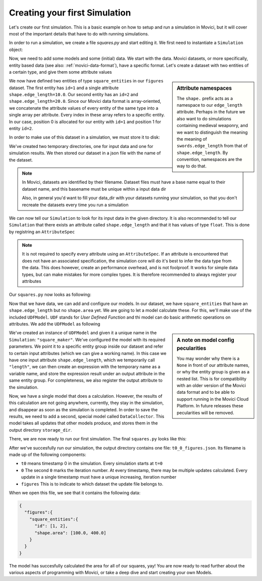 Creating your first Simulation
==============================

Let's create our first simulation. This is a basic example on how to setup and run a 
simulation in Movici, but it will cover most of the important details that have to do with
running simulations. 

In order to run a simulation, we create a file `squares.py` and start editing it. We first need to 
instantiate a ``Simulation`` object:

.. testcode:: fs1

  from movici_simulation_core import Simulation
  
  sim = Simulation()

Now, we need to add some models and some (initial) data. We start with the data. Movici datasets,
or more specifically, entity based data (see also: :ref:`movici-data-format`), have a specific 
format. Let's create a dataset with two entities of a certain type, and give them some attribute
values

.. testcode:: fs1

  dataset = {
      "figures": {
          "square_entities": {
              "id": [1, 2],
              "shape.edge_length": [10.0, 20.0]
          }
      }
  }

.. sidebar:: Attribute namespaces

  The ``shape.`` prefix acts as a namespace to our ``edge_length`` attribute. Perhaps in the future we
  also want to do simulations containing medieval weaponry, and we want to distinguish the meaning 
  the meaning of ``swords.edge_length`` from that of ``shape.edge_length``. By convention, namespaces 
  are the way to do that.

We now have defined two entities of type ``square_entities`` in our ``figures`` dataset. The first 
entity has ``id=1`` and a single attribute ``shape.edge_length=10.0``. Our second entity has an ``id=2`` and
``shape.edge_length=20.0``.  Since our Movici data format is array-oriented, we concatenate the attribute
values of every entity of the same type into a single array per attribute. Every index in these 
array refers to a specific entity. In our case, position 0 is allocated for our entity with ``id=1``
and position 1 for entity ``id=2``.

In order to make use of this dataset in a simulation, we must store it to disk:



.. testcode:: fs1

  import json
  from pathlib import Path
  from tempfile import mkdtemp

  input_dir = mkdtemp(prefix='movici-input-')
  output_dir = mkdtemp(prefix='movici-output-')

  Path(input_dir).joinpath('figures.json').write_text(json.dumps(dataset))

.. testcleanup:: fs1
  
  Path(input_dir).joinpath('figures.json').unlink(missing_ok=True) 

We've created two temporary directories, one for input data and one for simulation results. We
then stored our dataset in a json file with the name of the dataset.

.. note::
  In Movici, datasets are identified by their filename. Dataset files must have a base name equal
  to their dataset name, and this basename must be unique within a input data dir

  Also, in general you'd want to fill your data_dir with your datasets running your simulation, 
  so that you don't recreate the datasets every time you run a simulation

We can now tell our ``Simulation`` to look for its input data in the given directory. It is also
recommended to tell our ``Simulation`` that there exists an attribute called ``shape.edge_length`` and
that it has values of type ``float``. This is done by registring an ``AttributeSpec``

.. note::
  It is not required to specify every attribute using an ``AttributeSpec``. If an attribute is 
  encountered that does not have an associated specification, the simulation core will do it's best
  to infer the data type from the data. This does however, create an performance overhead, and is
  not foolproof. It works for simple data types, but can make mistakes for more complex types. It
  is therefore recommended to always register your attributes  

Our ``squares.py`` now looks as following:

.. testcode:: python

  import json
  from pathlib import Path
  from tempfile import mkdtemp
  from movici_simulation_core import Simulation
  from movici_simulation_core.core import AttributeSpec

  input_dir = mkdtemp(prefix='movici-input-')
  output_dir = mkdtemp(prefix='movici-output-')
  
  dataset = {
      "figures": {
          "square_entities": {
              "id": [1, 2],
              "shape.edge_length": [10.0, 20.0]
          }
      }
  }
  
  Path(input_dir).joinpath('figures.json').write_text(json.dumps(dataset))

  sim = Simulation(data_dir=input_dir, storage_dir=output_dir)
  sim.register_attributes([AttributeSpec("shape.edge_length", data_type=float)])

Now that we have data, we can add and configure our models. In our dataset, we have 
``square_entities`` that have an ``shape.edge_length`` but no ``shape.area`` yet. We are going to let 
a model calculate these. For this, we'll make use of the included ``UDFModel``. ``UDF`` stands for 
*User Defined Function* and thi model can do basic arithmetic operations on attributes. We add the 
``UDFModel`` as following

.. testcode:: python

  from movici_simulation_core.models.udf_model import UDFModel

  sim.add_model("square_maker", UDFModel( {
            "entity_group": [["figures", "square_entities"]],
            "inputs": {"length": [None, "shape.edge_length"]},
            "functions": [
                {
                    "expression": "length * length",
                    "output": [None, "shape.area"],
                },
            ],
        }))
  sim.register_attributes([AttributeSpec("shape.area", data_type=float)])

.. sidebar:: A note on model config pecularities

  You may wonder why there is a ``None`` in front of our attribute names, or why the entity group
  is given as a nested list. This is for compatibility with an older version of the Movici
  data format and to be able to support running in the Movici Cloud Platform. In future releases
  these pecularities will be removed.

We've created an instance of ``UDFModel`` and given it a unique name in the ``Simulation``: 
``"square_maker"``. We've configured the model with its required parameters. We point it to a 
specific entity group inside our dataset and refer to certain input attributes (which we can give
a working name). In this case we have one input attribute ``shape.edge_length``, which we temporarily
call ``"length"``, we can then create an expression with the temporary name as a variable name, 
and store the expression result under an output attribute in the same entity group. For 
completeness, we also register the output attribute to the simulation.

Now, we have a single model that does a calculation. However, the results of this calculation are 
not going anywhere, currently, they stay in the simulation, and disappear as soon as the simulation
is completed. In order to save the results, we need to add a second, special model called
``DataCollector``. This model takes all updates that other models produce, and stores them in the
output directory ``storage_dir``. 

.. testcode:: python

  from movici_simulation_core.models.data_collector import DataCollector

  sim.add_model("data_collector", DataCollector({}))

There, we are now ready to run our first simulation. The final ``squares.py`` looks like this:

.. testcode:: python

  import json
  from pathlib import Path
  from tempfile import mkdtemp
  from movici_simulation_core import Simulation
  from movici_simulation_core.core import AttributeSpec
  from movici_simulation_core.models.udf_model import UDFModel
  from movici_simulation_core.models.data_collector import DataCollector

  input_dir = mkdtemp(prefix='movici-input-')
  output_dir = mkdtemp(prefix='movici-output-')
  
  dataset = {
      "figures": {
          "square_entities": {
              "id": [1, 2],
              "shape.edge_length": [10.0, 20.0]
          }
      }
  }
  
  Path(input_dir).joinpath('figures.json').write_text(json.dumps(dataset))

  sim = Simulation(data_dir=input_dir, storage_dir=output_dir)
  sim.register_attributes(
    [
      AttributeSpec("shape.edge_length", data_type=float),
      AttributeSpec("shape.area", data_type=float)
    ]
  )
  sim.add_model("square_maker", UDFModel({
        "entity_group": [["figures", "square_entities"]],
        "inputs": {"length": [None, "shape.edge_length"]},
        "functions": [
            {
              "expression": "length * length",
              "output": [None, "shape.area"],
          },
        ],
      }
    )
  )
  sim.add_model("data_collector", DataCollector({}))

  sim.run()

  output_file = Path(output_dir).joinpath("t0_0_figures.json")
  print(output_file.read_text())


After we've succesfully run our simulation, the output directory contains one file:
``t0_0_figures.json``. Its filename is made up of the following components:

* ``t0`` means timestamp 0 in the simulation. Every simulation starts at ``t=0``
* ``0`` The second ``0`` marks the iteration number. At every timestamp, there may be multiple
  updates calculated. Every update in a single timestamp must have a unique increasing, 
  iteration number
* ``figures`` This is to indicate to which dataset the update file belongs to.

.. testoutput:: python
  :hide:

  {"figures":{"square_entities":{"id":[1,2],"shape.area":[100.0,400.0]}}}

When we open this file, we see that it contains the following data:

.. code-block:: json

  {
    "figures":{
      "square_entities":{
        "id": [1, 2],
        "shape.area": [100.0, 400.0]
      }
    }
  }

The model has succesfully calculated the area for all of our squares, yay! You are now ready to
read further about the various aspects of programming with Movici, or take a deep dive and start
creating your own Models.
